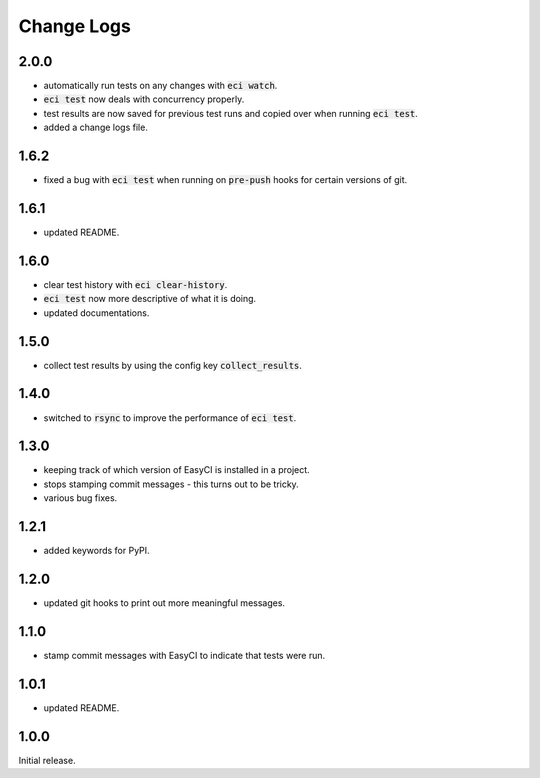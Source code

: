 Change Logs
-----------
2.0.0
=====
- automatically run tests on any changes with :code:`eci watch`.
- :code:`eci test` now deals with concurrency properly.
- test results are now saved for previous test runs and copied over when running :code:`eci test`.
- added a change logs file.

1.6.2
=====
- fixed a bug with :code:`eci test` when running on :code:`pre-push` hooks for certain versions of git.

1.6.1
=====
- updated README.

1.6.0
=====
- clear test history with :code:`eci clear-history`.
- :code:`eci test` now more descriptive of what it is doing.
- updated documentations.

1.5.0
=====
- collect test results by using the config key :code:`collect_results`.

1.4.0
=====
- switched to :code:`rsync` to improve the performance of :code:`eci test`.

1.3.0
=====
- keeping track of which version of EasyCI is installed in a project.
- stops stamping commit messages - this turns out to be tricky.
- various bug fixes.

1.2.1
=====
- added keywords for PyPI.

1.2.0
=====
- updated git hooks to print out more meaningful messages.

1.1.0
=====
- stamp commit messages with EasyCI to indicate that tests were run.

1.0.1
=====
- updated README.

1.0.0
=====
Initial release.
